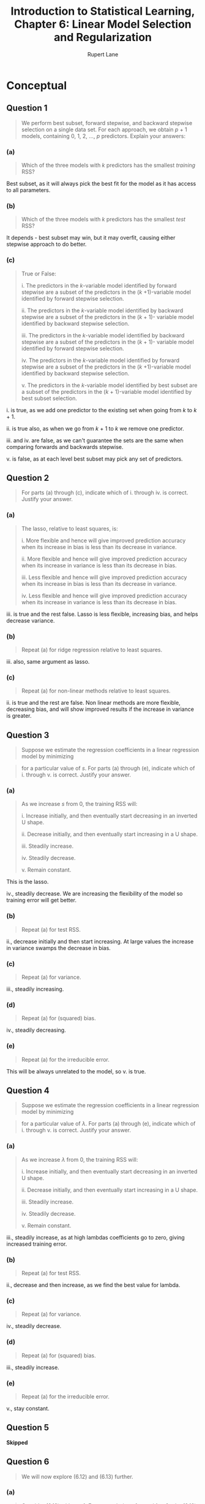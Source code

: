 #+TITLE: Introduction to Statistical Learning, Chapter 6: Linear Model Selection and Regularization
#+AUTHOR: Rupert Lane
#+EMAIL: rupert@rupert-lane.org
#+PROPERTY: header-args:R :session *R*
#+STARTUP: inlineimages
#+STARTUP: latexpreview
* Conceptual
** Question 1
#+BEGIN_QUOTE
We perform best subset, forward stepwise, and backward stepwise
selection on a single data set. For each approach, we obtain /p/ + 1
models, containing 0, 1, 2, ..., /p/ predictors. Explain your answers:
#+END_QUOTE
*** (a)
#+BEGIN_QUOTE
Which of the three models with /k/ predictors has the smallest
/training/ RSS?
#+END_QUOTE

Best subset, as it will always pick the best fit for the model as it
has access to all parameters.
*** (b)
#+BEGIN_QUOTE
Which of the three models with /k/ predictors has the smallest /test/
RSS?
#+END_QUOTE

It depends - best subset may win, but it may overfit, causing either
stepwise approach to do better.
*** (c)
#+BEGIN_QUOTE
True or False:

i. The predictors in the /k/-variable model identified by forward
stepwise are a subset of the predictors in the (/k/ +1)-variable model
identified by forward stepwise selection.

ii. The predictors in the /k/-variable model identified by backward
stepwise are a subset of the predictors in the (/k/ + 1)- variable
model identified by backward stepwise selection.

iii. The predictors in the /k/-variable model identified by backward
stepwise are a subset of the predictors in the (/k/ + 1)- variable
model identified by forward stepwise selection.

iv. The predictors in the /k/-variable model identified by forward
stepwise are a subset of the predictors in the (/k/ +1)-variable
model identified by backward stepwise selection.

v. The predictors in the /k/-variable model identified by best
subset are a subset of the predictors in the (/k/ + 1)-variable
model identified by best subset selection.
#+END_QUOTE

i. is true, as we add one predictor to the existing set when going
from /k/ to /k/ + 1.

ii. is true also, as when we go from /k/ + 1 to /k/ we remove one
predictor.

iii. and iv. are false, as we can't guarantee the sets are the same
when comparing forwards and backwards stepwise.

v. is false, as at each level best subset may pick any set of predictors.
** Question 2
#+BEGIN_QUOTE
For parts (a) through (c), indicate which of i. through iv. is correct.
Justify your answer.
#+END_QUOTE
*** (a)
#+BEGIN_QUOTE
The lasso, relative to least squares, is:

i. More flexible and hence will give improved prediction accuracy when
its increase in bias is less than its decrease in variance.

ii. More flexible and hence will give improved prediction accuracy
when its increase in variance is less than its decrease in bias.

iii. Less flexible and hence will give improved prediction accuracy
when its increase in bias is less than its decrease in variance.

iv. Less flexible and hence will give improved prediction accuracy
when its increase in variance is less than its decrease in bias.
#+END_QUOTE

iii. is true and the rest false. Lasso is less flexible, increasing
bias, and helps decrease variance.
*** (b)
#+BEGIN_QUOTE
Repeat (a) for ridge regression relative to least squares.
#+END_QUOTE

iii. also, same argument as lasso.
*** (c)
#+BEGIN_QUOTE
Repeat (a) for non-linear methods relative to least squares.
#+END_QUOTE

ii. is true and the rest are false. Non linear methods are more
flexible, decreasing bias, and will show improved results if the
increase in variance is greater.
** Question 3
#+BEGIN_QUOTE
Suppose we estimate the regression coefficients in a linear regression
model by minimizing
#+END_QUOTE

#+BEGIN_SRC latex :exports results :results raw  :file img/ch06q03_1.png
$$\sum_{i=1}^{n}\left(y_i - \beta_0 - \sum_{j=1}^{p}\beta_{j}x_{ij}\right)^2 \textrm{ subject to } \sum_{j=1}^{p}|\beta_{j}| \le s$$
#+END_SRC

#+RESULTS:
[[file:img/ch06q03_1.png]]

#+BEGIN_QUOTE
for a particular value of /s/. For parts (a) through (e), indicate which
of i. through v. is correct. Justify your answer.
#+END_QUOTE
*** (a)
#+BEGIN_QUOTE
As we increase /s/ from 0, the training RSS will:

i. Increase initially, and then eventually start decreasing in an
inverted U shape.

ii. Decrease initially, and then eventually start increasing in a
U shape.

iii. Steadily increase.

iv. Steadily decrease.

v. Remain constant.
#+END_QUOTE

This is the lasso. 

iv., steadily decrease. We are increasing the flexibility of the
model so training error will get better.
*** (b)
#+BEGIN_QUOTE
Repeat (a) for test RSS.
#+END_QUOTE

ii., decrease initially and then start increasing. At large values the
increase in variance swamps the decrease in bias.
*** (c)
#+BEGIN_QUOTE
Repeat (a) for variance.
#+END_QUOTE

iii., steadily increasing.
*** (d)
#+BEGIN_QUOTE
Repeat (a) for (squared) bias.
#+END_QUOTE

iv., steadily decreasing.
*** (e)
#+BEGIN_QUOTE
Repeat (a) for the irreducible error.
#+END_QUOTE

This will be always unrelated to the model, so v. is true.
** Question 4
#+BEGIN_QUOTE
Suppose we estimate the regression coefficients in a linear regression
model by minimizing
#+END_QUOTE

#+BEGIN_SRC latex :exports results :results raw  :file img/ch06q04_1.png
$$\sum_{i=1}^{n}\left(y_i - \beta_0 - \sum_{j=1}^{p}\beta_{j}x_{ij}\right)^2 + \lambda\sum_{j=1}^{p}\beta_{j}^{2}$$
#+END_SRC

#+RESULTS:
[[file:img/ch06q04_1.png]]

#+BEGIN_QUOTE
for a particular value of /λ/. For parts (a) through (e), indicate
which of i. through v. is correct. Justify your answer.
#+END_QUOTE
*** (a)
#+BEGIN_QUOTE
As we increase /λ/ from 0, the training RSS will:

i. Increase initially, and then eventually start decreasing in an
inverted U shape.

ii. Decrease initially, and then eventually start increasing in a
U shape.

iii. Steadily increase.

iv. Steadily decrease.

v. Remain constant.
#+END_QUOTE

iii., steadily increase, as at high lambdas coefficients go to zero,
giving increased training error.
*** (b)
#+BEGIN_QUOTE
Repeat (a) for test RSS.
#+END_QUOTE

ii., decrease and then increase, as we find the best value for lambda.
*** (c)
#+BEGIN_QUOTE
Repeat (a) for variance.
#+END_QUOTE

iv., steadily decrease.

*** (d)
#+BEGIN_QUOTE
Repeat (a) for (squared) bias.
#+END_QUOTE

iii., steadily increase.
*** (e)
#+BEGIN_QUOTE
Repeat (a) for the irreducible error.
#+END_QUOTE

v., stay constant.
** Question 5
*Skipped*
** Question 6
#+BEGIN_QUOTE
We will now explore (6.12) and (6.13) further.
#+END_QUOTE
*** (a)
#+BEGIN_QUOTE
Consider (6.12) with /p/ = 1. For some choice of /y₁/ and /λ/ > 0,
plot (6.12) as a function of /β₁/ . Your plot should confirm that
(6.12) is solved by (6.14).
#+END_QUOTE
*** (b)
#+BEGIN_QUOTE
Consider (6.13) with /p/ = 1. For some choice of /y₁/ and /λ/ > 0,
plot (6.13) as a function of /β₁/. Your plot should confirm that
(6.13) is solved by (6.15).
#+END_QUOTE
** Question 7
*Skipped*
* Applied
#+BEGIN_SRC R :exports code :results none
  library(MASS)
  library(tidyverse)
  library(ggplot2)
  library(ISLR)
  library(leaps)
  library(glmnet)
  library(pls)

  options(crayon.enabled = FALSE)
#+END_SRC

** Question 8
#+BEGIN_QUOTE
In this exercise, we will generate simulated data, and will then use
this data to perform best subset selection.
#+END_QUOTE
*** (a)
#+BEGIN_QUOTE
Use the ~rnorm()~ function to generate a predictor /X/ of length /n/ =
100, as well as a noise vector /ε/ of length /n/ = 100.
#+END_QUOTE

#+BEGIN_SRC R :exports code :results none
  set.seed(1)
  X <- rnorm(100)
  eps <- rnorm(100)
#+END_SRC 

*** (b)
#+BEGIN_QUOTE
Generate a response vector /Y/ of length /n/ = 100 according to
the model

/Y = β₀ + β₁X + β₂X² + β₃X³ + ε/

where /β₀/ , /β₁/ , /β₂/ , and /β₃/ are constants of your choice.
#+END_QUOTE

#+BEGIN_SRC R :results output :exports both
  Y <- 10 + 9*X + 3*X^2 + 7*X^3 + eps
  simData <- data_frame(X=X, Y=Y)
  glimpse(simData)
#+END_SRC 

#+RESULTS:
: 
: Observations: 100
: Variables: 2
: $ X <dbl> -0.62645381, 0.18364332, -0.83562861, 1.59528080, 0.32950777, -0....
: $ Y <dbl> 3.1979442, 11.8394338, -0.4212447, 60.5693620, 12.8871464, 2.5363...

*** (c)
#+BEGIN_QUOTE
Use the ~regsubsets()~ function to perform best subset selection in
order to choose the best model containing the predictors /X/, /X²/,
..., /X¹⁰/. What is the best model obtained according to /Cₚ/, BIC,
and adjusted /R²/? Show some plots to provide evidence for your
answer, and report the coefficients of the best model obtained. Note
you will need to use the ~data.frame()~ function to create a single data
set containing both /X/ and /Y/.
#+END_QUOTE

#+BEGIN_SRC R :results output :exports both
  # raw=T to get simple non-orthogonal expression. Override nvmax to
  # show up to 10 variables.
  simDataBestSubset <- regsubsets(Y~poly(X,10,raw=T), data=simData, nvmax=10)
  simDataBestSubsetSummary <- summary(simDataBestSubset)
  simDataBestSubsetSummary
#+END_SRC 

#+RESULTS:
#+begin_example

Subset selection object
Call: regsubsets.formula(Y ~ poly(X, 10, raw = T), data = simData, 
    nvmax = 10)
10 Variables  (and intercept)
                       Forced in Forced out
poly(X, 10, raw = T)1      FALSE      FALSE
poly(X, 10, raw = T)2      FALSE      FALSE
poly(X, 10, raw = T)3      FALSE      FALSE
poly(X, 10, raw = T)4      FALSE      FALSE
poly(X, 10, raw = T)5      FALSE      FALSE
poly(X, 10, raw = T)6      FALSE      FALSE
poly(X, 10, raw = T)7      FALSE      FALSE
poly(X, 10, raw = T)8      FALSE      FALSE
poly(X, 10, raw = T)9      FALSE      FALSE
poly(X, 10, raw = T)10     FALSE      FALSE
1 subsets of each size up to 10
Selection Algorithm: exhaustive
          poly(X, 10, raw = T)1 poly(X, 10, raw = T)2 poly(X, 10, raw = T)3
1  ( 1 )  " "                   " "                   "*"                  
2  ( 1 )  "*"                   " "                   "*"                  
3  ( 1 )  "*"                   "*"                   "*"                  
4  ( 1 )  "*"                   "*"                   "*"                  
5  ( 1 )  "*"                   "*"                   "*"                  
6  ( 1 )  "*"                   "*"                   "*"                  
7  ( 1 )  "*"                   "*"                   "*"                  
8  ( 1 )  "*"                   "*"                   "*"                  
9  ( 1 )  "*"                   "*"                   "*"                  
10  ( 1 ) "*"                   "*"                   "*"                  
          poly(X, 10, raw = T)4 poly(X, 10, raw = T)5 poly(X, 10, raw = T)6
1  ( 1 )  " "                   " "                   " "                  
2  ( 1 )  " "                   " "                   " "                  
3  ( 1 )  " "                   " "                   " "                  
4  ( 1 )  " "                   "*"                   " "                  
5  ( 1 )  " "                   "*"                   "*"                  
6  ( 1 )  " "                   " "                   " "                  
7  ( 1 )  " "                   "*"                   "*"                  
8  ( 1 )  "*"                   " "                   "*"                  
9  ( 1 )  "*"                   "*"                   "*"                  
10  ( 1 ) "*"                   "*"                   "*"                  
          poly(X, 10, raw = T)7 poly(X, 10, raw = T)8 poly(X, 10, raw = T)9
1  ( 1 )  " "                   " "                   " "                  
2  ( 1 )  " "                   " "                   " "                  
3  ( 1 )  " "                   " "                   " "                  
4  ( 1 )  " "                   " "                   " "                  
5  ( 1 )  " "                   " "                   " "                  
6  ( 1 )  "*"                   "*"                   "*"                  
7  ( 1 )  " "                   "*"                   " "                  
8  ( 1 )  " "                   "*"                   "*"                  
9  ( 1 )  " "                   "*"                   "*"                  
10  ( 1 ) "*"                   "*"                   "*"                  
          poly(X, 10, raw = T)10
1  ( 1 )  " "                   
2  ( 1 )  " "                   
3  ( 1 )  " "                   
4  ( 1 )  " "                   
5  ( 1 )  " "                   
6  ( 1 )  " "                   
7  ( 1 )  "*"                   
8  ( 1 )  "*"                   
9  ( 1 )  "*"                   
10  ( 1 ) "*"
#+end_example

We can now plot the adjusted /R²/, BIC, /Cₚ/ and RSS for these models.

#+BEGIN_SRC R :exports both :results graphics  :file img/ch06q08c_1.png
  plotMetrics <- function(summary, p, title) {
    m <- c(1:p)
    metrics <- data_frame(m=m,
                          adjr2=summary$adjr2, 
                          cp=summary$cp,
                          rss=summary$rss,
                          bic=summary$bic) %>%
      gather(metric, value, -m)
    ggplot(metrics, aes(x=m, y=value)) +
      geom_line() +
      scale_x_continuous(breaks=m) +
      facet_wrap(scale="free", ~metric) +
      labs(title=title)
  }

  plotMetrics(simDataBestSubsetSummary, 10, 
              "Model metrics for simulated data using best subset")
#+END_SRC 

#+RESULTS:
[[file:img/ch06q08c_1.png]]

As expected, the maximum /R²/, and minimum values for other metrics,
can be found for the model with 3 predictors. Getting the
coefficients:

#+BEGIN_SRC R :results output :exports both
  coef(simDataBestSubset, 3)
#+END_SRC 

#+RESULTS:
:           (Intercept) poly(X, 10, raw = T)1 poly(X, 10, raw = T)2 
:             10.061507              8.975280              2.876209 
: poly(X, 10, raw = T)3 
:              7.017639

These are close to the /β/ values picked when generating /Y.
*** (d)
#+BEGIN_QUOTE
Repeat (c), using forward stepwise selection and also using backwards
stepwise selection. How does your answer compare to the results in
(c)?
#+END_QUOTE

#+BEGIN_SRC R :results output :exports both
  simDataForward <- regsubsets(Y~poly(X,10,raw=T), data=simData, nvmax=10,
                               method="forward")
  simDataForwardSummary <- summary(simDataForward)
  simDataForwardSummary
#+END_SRC 

#+RESULTS:
#+begin_example

Subset selection object
Call: regsubsets.formula(Y ~ poly(X, 10, raw = T), data = simData, 
    nvmax = 10, method = "forward")
10 Variables  (and intercept)
                       Forced in Forced out
poly(X, 10, raw = T)1      FALSE      FALSE
poly(X, 10, raw = T)2      FALSE      FALSE
poly(X, 10, raw = T)3      FALSE      FALSE
poly(X, 10, raw = T)4      FALSE      FALSE
poly(X, 10, raw = T)5      FALSE      FALSE
poly(X, 10, raw = T)6      FALSE      FALSE
poly(X, 10, raw = T)7      FALSE      FALSE
poly(X, 10, raw = T)8      FALSE      FALSE
poly(X, 10, raw = T)9      FALSE      FALSE
poly(X, 10, raw = T)10     FALSE      FALSE
1 subsets of each size up to 10
Selection Algorithm: forward
          poly(X, 10, raw = T)1 poly(X, 10, raw = T)2 poly(X, 10, raw = T)3
1  ( 1 )  " "                   " "                   "*"                  
2  ( 1 )  "*"                   " "                   "*"                  
3  ( 1 )  "*"                   "*"                   "*"                  
4  ( 1 )  "*"                   "*"                   "*"                  
5  ( 1 )  "*"                   "*"                   "*"                  
6  ( 1 )  "*"                   "*"                   "*"                  
7  ( 1 )  "*"                   "*"                   "*"                  
8  ( 1 )  "*"                   "*"                   "*"                  
9  ( 1 )  "*"                   "*"                   "*"                  
10  ( 1 ) "*"                   "*"                   "*"                  
          poly(X, 10, raw = T)4 poly(X, 10, raw = T)5 poly(X, 10, raw = T)6
1  ( 1 )  " "                   " "                   " "                  
2  ( 1 )  " "                   " "                   " "                  
3  ( 1 )  " "                   " "                   " "                  
4  ( 1 )  " "                   "*"                   " "                  
5  ( 1 )  " "                   "*"                   "*"                  
6  ( 1 )  " "                   "*"                   "*"                  
7  ( 1 )  " "                   "*"                   "*"                  
8  ( 1 )  " "                   "*"                   "*"                  
9  ( 1 )  " "                   "*"                   "*"                  
10  ( 1 ) "*"                   "*"                   "*"                  
          poly(X, 10, raw = T)7 poly(X, 10, raw = T)8 poly(X, 10, raw = T)9
1  ( 1 )  " "                   " "                   " "                  
2  ( 1 )  " "                   " "                   " "                  
3  ( 1 )  " "                   " "                   " "                  
4  ( 1 )  " "                   " "                   " "                  
5  ( 1 )  " "                   " "                   " "                  
6  ( 1 )  " "                   " "                   "*"                  
7  ( 1 )  "*"                   " "                   "*"                  
8  ( 1 )  "*"                   "*"                   "*"                  
9  ( 1 )  "*"                   "*"                   "*"                  
10  ( 1 ) "*"                   "*"                   "*"                  
          poly(X, 10, raw = T)10
1  ( 1 )  " "                   
2  ( 1 )  " "                   
3  ( 1 )  " "                   
4  ( 1 )  " "                   
5  ( 1 )  " "                   
6  ( 1 )  " "                   
7  ( 1 )  " "                   
8  ( 1 )  " "                   
9  ( 1 )  "*"                   
10  ( 1 ) "*"
#+end_example

#+BEGIN_SRC R :exports both :results graphics  :file img/ch06q08d_1.png
  plotMetrics(simDataForwardSummary, 10, 
              "Model metrics for simulated data using forward stepwise")
#+END_SRC 

#+RESULTS:
[[file:img/ch06q08d_1.png]]

#+BEGIN_SRC R :results output :exports both
  coef(simDataForward, 3)
#+END_SRC 

#+RESULTS:
:           (Intercept) poly(X, 10, raw = T)1 poly(X, 10, raw = T)2 
:             10.061507              8.975280              2.876209 
: poly(X, 10, raw = T)3 
:              7.017639

An identical model has been selected.

#+BEGIN_SRC R :results output :exports both
  simDataBackward <- regsubsets(Y~poly(X,10,raw=T), data=simData, nvmax=10,
                               method="backward")
  simDataBackwardSummary <- summary(simDataBackward)
  simDataBackwardSummary
#+END_SRC 

#+RESULTS:
#+begin_example

Subset selection object
Call: regsubsets.formula(Y ~ poly(X, 10, raw = T), data = simData, 
    nvmax = 10, method = "backward")
10 Variables  (and intercept)
                       Forced in Forced out
poly(X, 10, raw = T)1      FALSE      FALSE
poly(X, 10, raw = T)2      FALSE      FALSE
poly(X, 10, raw = T)3      FALSE      FALSE
poly(X, 10, raw = T)4      FALSE      FALSE
poly(X, 10, raw = T)5      FALSE      FALSE
poly(X, 10, raw = T)6      FALSE      FALSE
poly(X, 10, raw = T)7      FALSE      FALSE
poly(X, 10, raw = T)8      FALSE      FALSE
poly(X, 10, raw = T)9      FALSE      FALSE
poly(X, 10, raw = T)10     FALSE      FALSE
1 subsets of each size up to 10
Selection Algorithm: backward
          poly(X, 10, raw = T)1 poly(X, 10, raw = T)2 poly(X, 10, raw = T)3
1  ( 1 )  " "                   " "                   "*"                  
2  ( 1 )  "*"                   " "                   "*"                  
3  ( 1 )  "*"                   "*"                   "*"                  
4  ( 1 )  "*"                   "*"                   "*"                  
5  ( 1 )  "*"                   "*"                   "*"                  
6  ( 1 )  "*"                   "*"                   "*"                  
7  ( 1 )  "*"                   "*"                   "*"                  
8  ( 1 )  "*"                   "*"                   "*"                  
9  ( 1 )  "*"                   "*"                   "*"                  
10  ( 1 ) "*"                   "*"                   "*"                  
          poly(X, 10, raw = T)4 poly(X, 10, raw = T)5 poly(X, 10, raw = T)6
1  ( 1 )  " "                   " "                   " "                  
2  ( 1 )  " "                   " "                   " "                  
3  ( 1 )  " "                   " "                   " "                  
4  ( 1 )  " "                   " "                   " "                  
5  ( 1 )  " "                   " "                   " "                  
6  ( 1 )  " "                   " "                   " "                  
7  ( 1 )  " "                   " "                   "*"                  
8  ( 1 )  "*"                   " "                   "*"                  
9  ( 1 )  "*"                   "*"                   "*"                  
10  ( 1 ) "*"                   "*"                   "*"                  
          poly(X, 10, raw = T)7 poly(X, 10, raw = T)8 poly(X, 10, raw = T)9
1  ( 1 )  " "                   " "                   " "                  
2  ( 1 )  " "                   " "                   " "                  
3  ( 1 )  " "                   " "                   " "                  
4  ( 1 )  " "                   " "                   "*"                  
5  ( 1 )  " "                   "*"                   "*"                  
6  ( 1 )  " "                   "*"                   "*"                  
7  ( 1 )  " "                   "*"                   "*"                  
8  ( 1 )  " "                   "*"                   "*"                  
9  ( 1 )  " "                   "*"                   "*"                  
10  ( 1 ) "*"                   "*"                   "*"                  
          poly(X, 10, raw = T)10
1  ( 1 )  " "                   
2  ( 1 )  " "                   
3  ( 1 )  " "                   
4  ( 1 )  " "                   
5  ( 1 )  " "                   
6  ( 1 )  "*"                   
7  ( 1 )  "*"                   
8  ( 1 )  "*"                   
9  ( 1 )  "*"                   
10  ( 1 ) "*"
#+end_example

#+BEGIN_SRC R :exports both :results graphics  :file img/ch06q08d_2.png
  plotMetrics(simDataBackwardSummary, 10, 
              "Model metrics for simulated data using backward stepwise")
#+END_SRC 

#+RESULTS:
[[file:img/ch06q08d_2.png]]

#+BEGIN_SRC R :results output :exports both
  coef(simDataBackward, 3)
#+END_SRC 

#+RESULTS:
:           (Intercept) poly(X, 10, raw = T)1 poly(X, 10, raw = T)2 
:             10.061507              8.975280              2.876209 
: poly(X, 10, raw = T)3 
:              7.017639

Again, we have ended up with an identical model.
*** (e)
#+BEGIN_QUOTE
Now fit a lasso model to the simulated data, again using /X/, /X²/,
..., /X¹⁰/ as predictors. Use cross-validation to select the optimal
value of /λ/. Create plots of the cross-validation error as a function
of /λ/. Report the resulting coefficient estimates, and discuss the
results obtained.
#+END_QUOTE

#+BEGIN_SRC R :exports both :results graphics  :file img/ch06q08e_1.png
  set.seed(1)
  simDataMatrix <- model.matrix(Y ~ poly(X, 10, raw=T), data=simData)[, -1]
  simDataLassoCV <- cv.glmnet(simDataMatrix, Y, alpha=1)
  plot(simDataLassoCV)
#+END_SRC 

#+RESULTS:
[[file:img/ch06q08e_1.png]]

#+BEGIN_SRC R :results output :exports both
  bestLambda <- simDataLassoCV$lambda.min
  bestLambda
#+END_SRC 

#+RESULTS:
: 
: [1] 0.1548041

#+BEGIN_SRC R :results output :exports both
  simDataLassoModel <- glmnet(simDataMatrix, Y, alpha=1)
  predict(simDataLassoModel, s=bestLambda, type = "coefficients")
#+END_SRC 

#+RESULTS:
#+begin_example

11 x 1 sparse Matrix of class "dgCMatrix"
                                  1
(Intercept)            1.024776e+01
poly(X, 10, raw = T)1  8.961940e+00
poly(X, 10, raw = T)2  2.540809e+00
poly(X, 10, raw = T)3  6.916450e+00
poly(X, 10, raw = T)4  4.986985e-02
poly(X, 10, raw = T)5  2.978363e-04
poly(X, 10, raw = T)6  .           
poly(X, 10, raw = T)7  2.108684e-03
poly(X, 10, raw = T)8  .           
poly(X, 10, raw = T)9  7.671715e-05
poly(X, 10, raw = T)10 .
#+end_example

So this has picked the model with coefficients for the first 4 terms
close to the true model, and small coefficients for some other terms.

*** (f)
#+BEGIN_QUOTE
Now generate a response vector Y according to the model

/Y = β₀ + β₇X⁷ + ε/

and perform best subset selection and the lasso. Discuss the results
obtained.
#+END_QUOTE

#+BEGIN_SRC R :results output :exports both
  YF <- 10 + 3*X^7 + eps
  simDataF <- data_frame(X=X, Y=YF)

  simDataFBestSubset <- regsubsets(Y~poly(X,10,raw=T), data=simDataF, nvmax=10)
  simDataFBestSubsetSummary <- summary(simDataFBestSubset)
  simDataFBestSubsetSummary
#+END_SRC 

#+RESULTS:
#+begin_example

Subset selection object
Call: regsubsets.formula(Y ~ poly(X, 10, raw = T), data = simDataF, 
    nvmax = 10)
10 Variables  (and intercept)
                       Forced in Forced out
poly(X, 10, raw = T)1      FALSE      FALSE
poly(X, 10, raw = T)2      FALSE      FALSE
poly(X, 10, raw = T)3      FALSE      FALSE
poly(X, 10, raw = T)4      FALSE      FALSE
poly(X, 10, raw = T)5      FALSE      FALSE
poly(X, 10, raw = T)6      FALSE      FALSE
poly(X, 10, raw = T)7      FALSE      FALSE
poly(X, 10, raw = T)8      FALSE      FALSE
poly(X, 10, raw = T)9      FALSE      FALSE
poly(X, 10, raw = T)10     FALSE      FALSE
1 subsets of each size up to 10
Selection Algorithm: exhaustive
          poly(X, 10, raw = T)1 poly(X, 10, raw = T)2 poly(X, 10, raw = T)3
1  ( 1 )  " "                   " "                   " "                  
2  ( 1 )  " "                   "*"                   " "                  
3  ( 1 )  " "                   "*"                   " "                  
4  ( 1 )  "*"                   "*"                   "*"                  
5  ( 1 )  "*"                   "*"                   "*"                  
6  ( 1 )  "*"                   " "                   "*"                  
7  ( 1 )  "*"                   " "                   "*"                  
8  ( 1 )  "*"                   "*"                   "*"                  
9  ( 1 )  "*"                   "*"                   "*"                  
10  ( 1 ) "*"                   "*"                   "*"                  
          poly(X, 10, raw = T)4 poly(X, 10, raw = T)5 poly(X, 10, raw = T)6
1  ( 1 )  " "                   " "                   " "                  
2  ( 1 )  " "                   " "                   " "                  
3  ( 1 )  " "                   "*"                   " "                  
4  ( 1 )  " "                   " "                   " "                  
5  ( 1 )  "*"                   " "                   " "                  
6  ( 1 )  " "                   " "                   "*"                  
7  ( 1 )  " "                   "*"                   "*"                  
8  ( 1 )  "*"                   " "                   "*"                  
9  ( 1 )  "*"                   " "                   "*"                  
10  ( 1 ) "*"                   "*"                   "*"                  
          poly(X, 10, raw = T)7 poly(X, 10, raw = T)8 poly(X, 10, raw = T)9
1  ( 1 )  "*"                   " "                   " "                  
2  ( 1 )  "*"                   " "                   " "                  
3  ( 1 )  "*"                   " "                   " "                  
4  ( 1 )  "*"                   " "                   " "                  
5  ( 1 )  "*"                   " "                   " "                  
6  ( 1 )  "*"                   "*"                   " "                  
7  ( 1 )  "*"                   "*"                   " "                  
8  ( 1 )  "*"                   "*"                   " "                  
9  ( 1 )  "*"                   "*"                   "*"                  
10  ( 1 ) "*"                   "*"                   "*"                  
          poly(X, 10, raw = T)10
1  ( 1 )  " "                   
2  ( 1 )  " "                   
3  ( 1 )  " "                   
4  ( 1 )  " "                   
5  ( 1 )  " "                   
6  ( 1 )  "*"                   
7  ( 1 )  "*"                   
8  ( 1 )  "*"                   
9  ( 1 )  "*"                   
10  ( 1 ) "*"
#+end_example

#+BEGIN_SRC R :exports both :results graphics  :file img/ch06q08f_1.png
  plotMetrics(simDataFBestSubsetSummary, 10, 
              "Model metrics for simulated data (f) using best subset")
#+END_SRC 

#+RESULTS:
[[file:img/ch06q08f_1.png]]

So here adjusted /R²/ is choosing the model with 4 variables but BIC
and /Cₚ/ prefer 1 and 2 respectively.


#+BEGIN_SRC R :results output :exports both
  set.seed(1)
  simDataFMatrix <- model.matrix(Y ~ poly(X, 10, raw=T), data=simDataF)[, -1]
  simDataFLassoCV <- cv.glmnet(simDataFMatrix, YF, alpha=1)
  bestLambda <- simDataFLassoCV$lambda.min
  bestLambda
  simDataFLassoModel <- glmnet(simDataFMatrix, YF, alpha=1)
  predict(simDataFLassoModel, s=bestLambda, type = "coefficients")
#+END_SRC 

#+RESULTS:
#+begin_example

[1] 5.818618

11 x 1 sparse Matrix of class "dgCMatrix"
                               1
(Intercept)            10.364106
poly(X, 10, raw = T)1   .       
poly(X, 10, raw = T)2   .       
poly(X, 10, raw = T)3   .       
poly(X, 10, raw = T)4   .       
poly(X, 10, raw = T)5   .       
poly(X, 10, raw = T)6   .       
poly(X, 10, raw = T)7   2.904768
poly(X, 10, raw = T)8   .       
poly(X, 10, raw = T)9   .       
poly(X, 10, raw = T)10  .
#+end_example

The Lasso has selected the 7th term only with a relatively close
coefficient.
** Question 9
#+BEGIN_QUOTE
In this exercise, we will predict the number of applications received
using the other variables in the ~College~ data set.
#+END_QUOTE
*** (a)
#+BEGIN_QUOTE
Split the data set into a training set and a test set.
#+END_QUOTE

#+BEGIN_SRC R :results output :exports both
  college <- as_tibble(College) %>% mutate(id = 1:nrow(College))
  collegeTrain <- college %>% sample_frac(0.75)
  collegeTest <- anti_join(college, collegeTrain, by='id')
  nrow(collegeTrain)
#+END_SRC 

#+RESULTS:
: 
: [1] 583

*** (b)
#+BEGIN_QUOTE
Fit a linear model using least squares on the training set, and report
the test error obtained.
#+END_QUOTE

Let's set up a function to calculate test error using MSE

#+BEGIN_SRC R :exports code :results none
  calcErrorMSE <- function(predict, actual) {
    mean((actual - predict)^2)
  }
#+END_SRC

We'll use all variables in the model as a starting point.

#+BEGIN_SRC R :results output :exports both
  collegeLmAll <- lm(Apps~., data=collegeTrain)
  summary(collegeLmAll)
  calcErrorMSE(predict(collegeLmAll, collegeTest, type='response'),
               collegeTest$Apps)
#+END_SRC

#+RESULTS:
#+begin_example

Call:
lm(formula = Apps ~ ., data = collegeTrain)

Residuals:
    Min      1Q  Median      3Q     Max 
-5058.9  -417.0    -8.2   312.5  7167.2 

Coefficients:
              Estimate Std. Error t value Pr(>|t|)    
(Intercept) -6.846e+02  4.872e+02  -1.405  0.16052    
PrivateYes  -5.381e+02  1.601e+02  -3.361  0.00083 ***
Accept       1.670e+00  4.499e-02  37.115  < 2e-16 ***
Enroll      -1.179e+00  2.221e-01  -5.311 1.57e-07 ***
Top10perc    4.226e+01  6.675e+00   6.331 4.96e-10 ***
Top25perc   -9.490e+00  5.133e+00  -1.849  0.06498 .  
F.Undergrad  7.220e-02  3.895e-02   1.854  0.06432 .  
P.Undergrad  5.132e-03  4.282e-02   0.120  0.90464    
Outstate    -8.918e-02  2.243e-02  -3.977 7.89e-05 ***
Room.Board   1.335e-01  5.721e-02   2.334  0.01995 *  
Books        6.275e-02  2.751e-01   0.228  0.81966    
Personal     1.123e-01  7.801e-02   1.439  0.15066    
PhD         -7.230e+00  5.257e+00  -1.375  0.16961    
Terminal    -4.819e+00  5.762e+00  -0.836  0.40335    
S.F.Ratio    2.266e+01  1.653e+01   1.371  0.17091    
perc.alumni  3.634e-01  4.816e+00   0.075  0.93988    
Expend       1.059e-01  1.601e-02   6.613 8.77e-11 ***
Grad.Rate    6.956e+00  3.459e+00   2.011  0.04483 *  
id           2.639e-02  2.028e-01   0.130  0.89651    
---
Signif. codes:  0 ‘***’ 0.001 ‘**’ 0.01 ‘*’ 0.05 ‘.’ 0.1 ‘ ’ 1

Residual standard error: 1050 on 564 degrees of freedom
Multiple R-squared:  0.9326,	Adjusted R-squared:  0.9304 
F-statistic: 433.5 on 18 and 564 DF,  p-value: < 2.2e-16

[1] 1128004
#+end_example

*** (c)
#+BEGIN_QUOTE
Fit a ridge regression model on the training set, with /λ/ chosen by
cross-validation. Report the test error obtained.
#+END_QUOTE

#+BEGIN_SRC R :results output :exports both
  set.seed(1)
  collegeTrainMatrix <- model.matrix(Apps~., data=collegeTrain)
  collegeTestMatrix <- model.matrix(Apps~., data=collegeTest)
  collegeRidgeCV <- cv.glmnet(collegeTrainMatrix, collegeTrain$Apps, alpha=0)
  collegeRidgeModel  <- glmnet(collegeTrainMatrix, collegeTrain$Apps, alpha=0)
  calcErrorMSE(predict(collegeRidgeModel, newx=collegeTestMatrix,
                       s=collegeRidgeCV$lambda.min, type="response"),
               collegeTest$Apps)
#+END_SRC 

#+RESULTS:
: 
: [1] 991705.9
*** (d)
#+BEGIN_QUOTE
Fit a lasso model on the training set, with /λ/ chosen by cross-
validation. Report the test error obtained, along with the number of
non-zero coefficient estimates.
#+END_QUOTE

#+BEGIN_SRC R :results output :exports both
  set.seed(1)
  collegeLassoCV <- cv.glmnet(collegeTrainMatrix, collegeTrain$Apps, alpha=1)
  collegeLassoModel  <- glmnet(collegeTrainMatrix, collegeTrain$Apps, alpha=1)
  calcErrorMSE(predict(collegeLassoModel, newx=collegeTestMatrix,
                       s=collegeLassoCV$lambda.min, type="response"),
               collegeTest$Apps)

  ## Coefficients
  predict(collegeLassoModel, s=collegeLassoCV$lambda.min, type="coefficients")
#+END_SRC 

#+RESULTS:
#+begin_example

[1] 1116270

20 x 1 sparse Matrix of class "dgCMatrix"
                        1
(Intercept) -7.208729e+02
(Intercept)  .           
PrivateYes  -5.343987e+02
Accept       1.649720e+00
Enroll      -1.010524e+00
Top10perc    3.974335e+01
Top25perc   -7.638744e+00
F.Undergrad  4.894453e-02
P.Undergrad  7.756027e-03
Outstate    -8.598184e-02
Room.Board   1.297977e-01
Books        5.737883e-02
Personal     1.113571e-01
PhD         -6.830770e+00
Terminal    -4.628787e+00
S.F.Ratio    2.148617e+01
perc.alumni  .           
Expend       1.053458e-01
Grad.Rate    6.537867e+00
id           8.297194e-03
#+end_example

*** (e)
#+BEGIN_QUOTE
Fit a PCR model on the training set, with /M/ chosen by cross-
validation. Report the test error obtained, along with the value
of /M/ selected by cross-validation.
#+END_QUOTE

#+BEGIN_SRC R :results output :exports both
  set.seed(1)
  collegePcrModel <- pcr(Apps~., data=collegeTrain, scale=T, validation="CV")
  summary(collegePcrModel)
#+END_SRC 

#+RESULTS:
#+begin_example

Data: 	X dimension: 583 18 
	Y dimension: 583 1
Fit method: svdpc
Number of components considered: 18

VALIDATION: RMSEP
Cross-validated using 10 random segments.
       (Intercept)  1 comps  2 comps  3 comps  4 comps  5 comps  6 comps
CV            3983     3994     2205     2200     1815     1801     1710
adjCV         3983     3995     2202     2202     1807     1799     1702
       7 comps  8 comps  9 comps  10 comps  11 comps  12 comps  13 comps
CV        1718     1711     1705      1618      1615      1623      1630
adjCV     1712     1707     1707      1613      1610      1619      1625
       14 comps  15 comps  16 comps  17 comps  18 comps
CV         1639      1646      1458      1221      1165
adjCV      1634      1641      1432      1212      1158

TRAINING: % variance explained
       1 comps  2 comps  3 comps  4 comps  5 comps  6 comps  7 comps  8 comps
X     30.36165    54.81    61.56    67.37    72.62    77.62    82.02    85.61
Apps   0.01427    70.07    70.35    80.36    80.60    82.81    82.81    82.97
      9 comps  10 comps  11 comps  12 comps  13 comps  14 comps  15 comps
X       88.63     91.41     93.57     95.46     96.98     97.98     98.83
Apps    82.97     84.87     85.12     85.14     85.15     85.15     85.16
      16 comps  17 comps  18 comps
X        99.42     99.86    100.00
Apps     91.70     92.78     93.26
#+end_example

#+BEGIN_SRC R :exports both :results graphics  :file img/ch06q09e_1.png
  validationplot(collegePcrModel, val.type="MSEP")
#+END_SRC 

#+RESULTS:
[[file:img/ch06q09e_1.png]]

Going for /M/ = 10 as the point at which the error becomes low.

#+BEGIN_SRC R :results output :exports both
  calcErrorMSE(predict(collegePcrModel, collegeTest, ncomp=10),
               collegeTest$Apps)
#+END_SRC 

#+RESULTS:
: 
: [1] 1353711

*** (f)
#+BEGIN_QUOTE
Fit a PLS model on the training set, with /M/ chosen by cross-
validation. Report the test error obtained, along with the value
of /M/ selected by cross-validation.
#+END_QUOTE

#+BEGIN_SRC R :results output :exports both
  set.seed(1)
  collegePlsrModel <- plsr(Apps~., data=collegeTrain, scale=T, validation="CV")
  summary(collegePlsrModel)
#+END_SRC 

#+RESULTS:
#+begin_example

Data: 	X dimension: 583 18 
	Y dimension: 583 1
Fit method: kernelpls
Number of components considered: 18

VALIDATION: RMSEP
Cross-validated using 10 random segments.
       (Intercept)  1 comps  2 comps  3 comps  4 comps  5 comps  6 comps
CV            3983     1989     1559     1553     1435     1309     1214
adjCV         3983     1985     1547     1528     1423     1292     1204
       7 comps  8 comps  9 comps  10 comps  11 comps  12 comps  13 comps
CV        1196     1180     1174      1173      1170      1171      1168
adjCV     1188     1172     1166      1165      1162      1163      1160
       14 comps  15 comps  16 comps  17 comps  18 comps
CV         1165      1165      1165      1165      1165
adjCV      1157      1157      1158      1158      1158

TRAINING: % variance explained
      1 comps  2 comps  3 comps  4 comps  5 comps  6 comps  7 comps  8 comps
X       24.26    30.04    52.08    62.81    66.10    70.16    75.28    77.62
Apps    76.26    86.53    87.86    90.44    92.37    92.96    93.02    93.09
      9 comps  10 comps  11 comps  12 comps  13 comps  14 comps  15 comps
X       79.49     82.19     86.16     87.66     89.02     93.07     94.82
Apps    93.18     93.22     93.23     93.25     93.26     93.26     93.26
      16 comps  17 comps  18 comps
X        96.30     98.99    100.00
Apps     93.26     93.26     93.26
#+end_example

#+BEGIN_SRC R :exports both :results graphics  :file img/ch06q09f_1.png
  validationplot(collegePlsrModel, val.type="MSEP")
#+END_SRC 

#+RESULTS:
[[file:img/ch06q09f_1.png]]

Going for /M/ = 10 again:

#+BEGIN_SRC R :results output :exports both
  calcErrorMSE(predict(collegePlsrModel, collegeTest, ncomp=10),
               collegeTest$Apps)
#+END_SRC 

#+RESULTS:
: 
: [1] 1086963

*** (g)
#+BEGIN_QUOTE
Comment on the results obtained. How accurately can we predict the
number of college applications received? Is there much difference
among the test errors resulting from these five approaches?
#+END_QUOTE

| Model |     MSE | % diff from LR |
|-------+---------+----------------|
| LR    | 1128004 |              - |
| Ridge |  991706 |         -12.1% |
| Lasso | 1116270 |          -1.0% |
| PCR   | 1353711 |          20.0% |
| PLS   | 1086963 |          -3.6% |

So here ridge regression performs the best and PCR the worst.
** Question 10
#+BEGIN_QUOTE
We have seen that as the number of features used in a model increases,
the training error will necessarily decrease, but the test error may
not. We will now explore this in a simulated data set.
#+END_QUOTE
*** (a)
#+BEGIN_QUOTE
Generate a data set with /p/ = 20 features, /n/ = 1,000 observations,
and an associated quantitative response vector generated according to
the model /Y = Xβ + ε/ where /β/ has some elements that are exactly
equal to zero.
#+END_QUOTE

#+BEGIN_SRC R :results output :exports both
  set.seed(1)
  p = 20
  n = 1000
  X = matrix(rnorm(n*p), n, p)
  B = rnorm(p)
  B[c(2,5,10,15,19)] = 0
  glimpse(B)
  eps = rnorm(p)
  Y = X %*% B + eps
  simData <- as_tibble(X) %>% mutate(Y=Y)
  glimpse(simData)
#+END_SRC 

#+RESULTS:
#+begin_example

 num [1:20] 0.235 0 -0.642 -1.935 0 ...

Observations: 1,000
Variables: 21
$ V1  <dbl> -0.62645381, 0.18364332, -0.83562861, 1.59528080, 0.32950777, -...
$ V2  <dbl> 1.13496509, 1.11193185, -0.87077763, 0.21073159, 0.06939565, -1...
$ V3  <dbl> -0.88614959, -1.92225490, 1.61970074, 0.51926990, -0.05584993, ...
$ V4  <dbl> 0.73911492, 0.38660873, 1.29639717, -0.80355836, -1.60262567, 0...
$ V5  <dbl> -1.13463018, 0.76455710, 0.57071014, -1.35169393, -2.02988547, ...
$ V6  <dbl> -1.5163733, 0.6291412, -1.6781940, 1.1797811, 1.1176545, -1.237...
$ V7  <dbl> -0.61882708, -1.10942196, -2.17033523, -0.03130307, -0.26039848...
$ V8  <dbl> -1.32541772, 0.95197972, 0.86000439, 1.06079031, -0.35058396, -...
$ V9  <dbl> 0.26370340, -0.82945185, -1.46163477, 1.68399018, -1.54432429, ...
$ V10 <dbl> -1.21712008, -0.94622927, 0.09140980, 0.70135127, 0.67342236, 1...
$ V11 <dbl> -0.80433160, -1.05652565, -1.03539578, -1.18556035, -0.50043951...
$ V12 <dbl> -1.411521883, 1.083869657, 1.170222351, 0.294754540, -0.5544276...
$ V13 <dbl> -0.93910663, 1.39366493, 1.62581486, 0.40900106, -0.09255856, 0...
$ V14 <dbl> 0.2264537, -0.8185942, -0.8471526, -1.9843326, -0.8127788, 1.46...
$ V15 <dbl> 0.5232667, 0.9935537, 0.2737370, -0.6949193, -0.7180502, -0.101...
$ V16 <dbl> -0.21390898, -0.10672328, -0.46458931, -0.68427247, -0.79080075...
$ V17 <dbl> 0.85763410, -1.62539515, -0.23427831, -1.03265445, -1.14114122,...
$ V18 <dbl> 1.0496171412, 0.2903237344, 1.2421262227, -0.6850857039, -0.667...
$ V19 <dbl> 0.95140989, 0.45709866, -0.35869346, -1.04586136, 0.30753453, 1...
$ V20 <dbl> -2.07771241, -0.45446091, -0.16555991, 0.89765209, -0.02948916,...
$ Y   <dbl> 3.03403399, 2.00277866, 0.18398288, 6.25257847, -2.31246916, -5...
#+end_example

*** (b)
#+BEGIN_QUOTE
Split your data set into a training set containing 100 observations
and a test set containing 900 observations.
#+END_QUOTE

#+BEGIN_SRC R :results output :exports both
  simData <- mutate(simData, id = 1:nrow(simData))
  simDataTrain <- simData %>% sample_frac(0.1)
  simDataTest <- anti_join(simData, simDataTrain, by='id')
  nrow(simDataTrain)
#+END_SRC 

#+RESULTS:
: 
: [1] 100

*** (c)
#+BEGIN_QUOTE
Perform best subset selection on the training set, and plot the
training set MSE associated with the best model of each size.
#+END_QUOTE

#+BEGIN_SRC R :results output :exports both
  simDataBestSubset <- regsubsets(Y~. -id, intercept=FALSE, data=simDataTrain, nvmax=p)
  summary(simDataBestSubset)
#+END_SRC 

#+RESULTS:
#+begin_example
Subset selection object
Call: regsubsets.formula(Y ~ . - id, intercept = FALSE, data = simDataTrain, 
    nvmax = p)
20 Variables 
    Forced in Forced out
V2      FALSE      FALSE
V3      FALSE      FALSE
V4      FALSE      FALSE
V5      FALSE      FALSE
V6      FALSE      FALSE
V7      FALSE      FALSE
V8      FALSE      FALSE
V9      FALSE      FALSE
V10     FALSE      FALSE
V11     FALSE      FALSE
V12     FALSE      FALSE
V13     FALSE      FALSE
V14     FALSE      FALSE
V15     FALSE      FALSE
V16     FALSE      FALSE
V17     FALSE      FALSE
V18     FALSE      FALSE
V19     FALSE      FALSE
V20     FALSE      FALSE
1 subsets of each size up to 20
Selection Algorithm: exhaustive
          V1  V2  V3  V4  V5  V6  V7  V8  V9  V10 V11 V12 V13 V14 V15 V16 V17
1  ( 1 )  " " " " " " " " " " " " " " " " "*" " " " " " " " " " " " " " " " "
2  ( 1 )  " " " " " " " " " " " " "*" " " "*" " " " " " " " " " " " " " " " "
3  ( 1 )  " " " " " " " " " " " " "*" " " "*" " " " " " " " " " " " " " " " "
4  ( 1 )  " " " " " " "*" " " " " "*" " " "*" " " " " " " " " " " " " " " " "
5  ( 1 )  " " " " " " "*" " " " " "*" " " "*" " " " " " " " " " " " " " " " "
6  ( 1 )  " " " " " " "*" " " " " "*" " " "*" " " " " " " " " "*" " " " " " "
7  ( 1 )  " " " " " " "*" " " " " "*" " " "*" " " " " "*" " " "*" " " " " " "
8  ( 1 )  " " " " " " "*" " " " " "*" "*" "*" " " " " "*" " " "*" " " " " " "
9  ( 1 )  " " " " "*" "*" " " " " "*" "*" "*" " " " " "*" " " "*" " " " " " "
10  ( 1 ) " " " " "*" "*" " " " " "*" "*" "*" " " "*" "*" " " "*" " " " " " "
11  ( 1 ) " " " " "*" "*" " " " " "*" "*" "*" " " "*" "*" "*" "*" " " " " " "
12  ( 1 ) " " " " "*" "*" " " " " "*" "*" "*" " " "*" "*" "*" "*" " " "*" " "
13  ( 1 ) " " " " "*" "*" " " "*" "*" "*" "*" " " "*" "*" "*" "*" " " "*" " "
14  ( 1 ) " " " " "*" "*" " " "*" "*" "*" "*" " " "*" "*" "*" "*" " " "*" "*"
15  ( 1 ) "*" " " "*" "*" " " "*" "*" "*" "*" " " "*" "*" "*" "*" " " "*" "*"
16  ( 1 ) "*" " " "*" "*" "*" "*" "*" "*" "*" " " "*" "*" "*" "*" " " "*" "*"
17  ( 1 ) "*" " " "*" "*" "*" "*" "*" "*" "*" " " "*" "*" "*" "*" " " "*" "*"
18  ( 1 ) "*" " " "*" "*" "*" "*" "*" "*" "*" " " "*" "*" "*" "*" "*" "*" "*"
19  ( 1 ) "*" " " "*" "*" "*" "*" "*" "*" "*" "*" "*" "*" "*" "*" "*" "*" "*"
20  ( 1 ) "*" "*" "*" "*" "*" "*" "*" "*" "*" "*" "*" "*" "*" "*" "*" "*" "*"
          V18 V19 V20
1  ( 1 )  " " " " " "
2  ( 1 )  " " " " " "
3  ( 1 )  "*" " " " "
4  ( 1 )  "*" " " " "
5  ( 1 )  "*" " " "*"
6  ( 1 )  "*" " " "*"
7  ( 1 )  "*" " " "*"
8  ( 1 )  "*" " " "*"
9  ( 1 )  "*" " " "*"
10  ( 1 ) "*" " " "*"
11  ( 1 ) "*" " " "*"
12  ( 1 ) "*" " " "*"
13  ( 1 ) "*" " " "*"
14  ( 1 ) "*" " " "*"
15  ( 1 ) "*" " " "*"
16  ( 1 ) "*" " " "*"
17  ( 1 ) "*" "*" "*"
18  ( 1 ) "*" "*" "*"
19  ( 1 ) "*" "*" "*"
20  ( 1 ) "*" "*" "*"
#+end_example

#+BEGIN_SRC R :results output :exports both
  calcMSE <- function(model, data, p) {
    mse <- rep(NA, p)
    for (i in 1:p) {
      c <- coef(model,id=i)
      x <- data %>% dplyr::select(names(c)) %>% as.matrix
      y <- x %*% c
      mse[i] <- mean((y - data$Y)^2)
    }
    return(mse)
  }

  trainMSE <- calcMSE(simDataBestSubset, simDataTrain, p)
  trainMSE
#+END_SRC 

#+RESULTS:
:  [1] 12.3083798  9.1501649  6.7938833  4.3631990  3.6334162  2.8082284
:  [7]  2.4065694  1.9399979  1.6530990  1.3535581  1.1512310  1.0359039
: [13]  0.8913562  0.8079661  0.7519522  0.7082095  0.6960340  0.6916223
: [19]  0.6861549  0.6861520

#+BEGIN_SRC R :exports both :results graphics  :file img/ch06q10c.png
  qplot(x=c(1:p), y=trainMSE, geom="line", xlab="model vars", 
        main="Training MSE for bset subset")
#+END_SRC 


#+RESULTS:
[[file:img/ch06q10c.png]]

*** (d)
#+BEGIN_QUOTE
Plot the test set MSE associated with the best model of each size.
#+END_QUOTE

#+BEGIN_SRC R :results output :exports both
  testMSE <- calcMSE(simDataBestSubset, simDataTest, p)
  testMSE
#+END_SRC 

#+RESULTS:
: 
:  [1] 13.763008 10.928315  8.453934  4.740756  3.699806  3.462516  3.077808
:  [8]  2.546482  2.121500  1.370377  1.357112  1.255021  1.248341  1.116610
: [15]  1.070575  1.112182  1.141794  1.157171  1.174394  1.174727

#+BEGIN_SRC R :exports both :results graphics  :file img/ch06q10d.png
  qplot(x=c(1:p), y=testMSE, geom="line", xlab="model vars", 
        main="Test MSE for bset subset")
#+END_SRC 

#+RESULTS:
[[file:img/ch06q10d.png]]

*** (e)
#+BEGIN_QUOTE
For which model size does the test set MSE take on its minimum value?
Comment on your results. If it takes on its minimum value for a model
containing only an intercept or a model containing all of the
features, then play around with the way that you are generating the
data in (a) until you come up with a scenario in which the test set
MSE is minimized for an intermediate model size.
#+END_QUOTE

For the test data, the model with 15 variables performs the best. Note
for the training data the model with all variables performs the best.
*** (f)
#+BEGIN_QUOTE
How does the model at which the test set MSE is minimized compare to
the true model used to generate the data? Comment on the coefficient
values.
#+END_QUOTE

#+BEGIN_SRC R :results output :exports both
  coef(simDataBestSubset, id=15)
#+END_SRC 

#+RESULTS:
:         V1         V3         V4         V6         V7         V8         V9 
:  0.2360465 -0.5319755 -2.0082005 -0.3824395 -1.3644490  0.7593628  2.0232706 
:        V11        V12        V13        V14        V16        V17        V18 
:  0.6863309  0.6678143 -0.5418380 -0.7254442 -0.3624305  0.2777553  1.7249404 
:        V20 
: -0.9552837

Pretty good, it has deselected all the zero variables (2, 5, 10, 15, 19).
*** (g)
#+BEGIN_QUOTE
Create a plot displaying
#+END_QUOTE

#+BEGIN_SRC latex :exports results :results raw  :file img/ch06q10g_1.png
$$\sqrt{\sum_{j=1}^{p}(\beta_j - \hat{\beta_{j}^{r}})^2}$$
#+END_SRC

#+RESULTS:
[[file:img/ch06q10g_1.png]]

#+BEGIN_QUOTE
for a range of values of /r/, where /β̂_j^r/ is the /j/-th coefficient
estimate for the best model containing /r/ coefficients. Comment on
what you observe. How does this compare to the test MSE plot from (d)?
#+END_QUOTE

#+BEGIN_SRC R :exports both :results graphics  :file img/ch06q10g.png
  ## Turn a sparse vector of named coefficients into a vector of size p
  ## containing those items and zero in other slots.
  ## I'm sure there must be an easier way to do this.
  generateFullCoeffs <- function(sparse, p) {
      full <- rep(0, p)
      for (sparseIndex in 1:length(sparse)) {
        name <- names(sparse)[sparseIndex] # eg "V18"
        fullIndex <- as.integer(substr(name, 2, 4)) # eg 18
        full[fullIndex] <- sparse[sparseIndex]
      }
      return(full)
  }

  err <- rep(NA, p)
  for (i in 1:p) {
    Bhat <- generateFullCoeffs(coef(simDataBestSubset,id=i), p)
    err[i] = sqrt(sum((B - Bhat)^2))
  }
  qplot(x=c(1:p), y=err, geom="line", xlab="model vars", 
        main="Square root of sum of squares of coeff diffs for models")
#+END_SRC 

#+RESULTS:
[[file:img/ch06q10g.png]]

The plot is similar - starts high and decreases, reaching a minimum at
15 model variables, then slowly increases. This is what we'd expect,
as the difference will be less when the model coefficients are closest
to the true model.
** Question 11
#+BEGIN_QUOTE
We will now try to predict per capita crime rate in the ~Boston~ data
set.
#+END_QUOTE
*** (a)
#+BEGIN_QUOTE
Try out some of the regression methods explored in this chapter, such
as best subset selection, the lasso, ridge regression, and PCR.
Present and discuss results for the approaches that you consider.
#+END_QUOTE

Split the data into train and test:

#+BEGIN_SRC R :results output :exports both
  set.seed(1)
  boston <- as_tibble(Boston) %>% mutate(id = 1:nrow(Boston))
  bostonTrain <- boston %>% sample_frac(0.75)
  bostonTest <- anti_join(boston, bostonTrain, by='id')
  glimpse(bostonTrain)
#+END_SRC 

#+RESULTS:
#+begin_example

Observations: 380
Variables: 15
$ crim    <dbl> 0.97617, 0.07875, 0.04590, 4.66883, 0.11432, 6.71772, 3.568...
$ zn      <dbl> 0.0, 45.0, 52.5, 0.0, 0.0, 0.0, 0.0, 0.0, 0.0, 0.0, 0.0, 0....
$ indus   <dbl> 21.89, 3.44, 5.32, 18.10, 8.56, 18.10, 18.10, 3.24, 9.90, 8...
$ chas    <int> 0, 0, 0, 0, 0, 0, 0, 0, 0, 0, 0, 0, 0, 0, 0, 0, 0, 0, 0, 0,...
$ nox     <dbl> 0.624, 0.437, 0.405, 0.713, 0.520, 0.713, 0.580, 0.460, 0.5...
$ rm      <dbl> 5.757, 6.782, 6.315, 5.976, 6.781, 6.749, 6.437, 6.333, 6.2...
$ age     <dbl> 98.4, 41.1, 45.6, 87.9, 71.3, 92.6, 75.0, 17.2, 82.8, 94.1,...
$ dis     <dbl> 2.3460, 3.7886, 7.3172, 2.5806, 2.8561, 2.3236, 2.8965, 5.2...
$ rad     <int> 4, 5, 6, 24, 5, 24, 24, 4, 4, 4, 5, 3, 5, 5, 24, 7, 4, 24, ...
$ tax     <dbl> 437, 398, 293, 666, 384, 666, 666, 430, 304, 307, 384, 247,...
$ ptratio <dbl> 21.2, 15.2, 16.6, 20.2, 20.9, 20.2, 20.2, 16.9, 18.4, 21.0,...
$ black   <dbl> 262.76, 393.87, 396.90, 10.48, 395.58, 0.32, 393.37, 375.21...
$ lstat   <dbl> 17.31, 6.68, 7.60, 19.01, 7.67, 17.44, 14.36, 7.34, 7.90, 2...
$ medv    <dbl> 15.6, 32.0, 22.3, 12.7, 26.5, 13.4, 23.2, 22.6, 21.6, 12.7,...
$ id      <int> 135, 188, 289, 457, 102, 451, 473, 330, 314, 31, 103, 88, 3...
#+end_example

Try best subset.

#+BEGIN_SRC R :results output :exports both
  p = 13
  bostonBestSubset <- regsubsets(crim~. -id, data=bostonTrain, nvmax=p)
  summary(bostonBestSubset)
#+END_SRC 

#+RESULTS:
#+begin_example

Subset selection object
Call: regsubsets.formula(crim ~ . - id, data = bostonTrain, nvmax = p)
13 Variables  (and intercept)
        Forced in Forced out
zn          FALSE      FALSE
indus       FALSE      FALSE
chas        FALSE      FALSE
nox         FALSE      FALSE
rm          FALSE      FALSE
age         FALSE      FALSE
dis         FALSE      FALSE
rad         FALSE      FALSE
tax         FALSE      FALSE
ptratio     FALSE      FALSE
black       FALSE      FALSE
lstat       FALSE      FALSE
medv        FALSE      FALSE
1 subsets of each size up to 13
Selection Algorithm: exhaustive
          zn  indus chas nox rm  age dis rad tax ptratio black lstat medv
1  ( 1 )  " " " "   " "  " " " " " " " " "*" " " " "     " "   " "   " " 
2  ( 1 )  " " " "   " "  " " " " " " " " "*" " " " "     " "   "*"   " " 
3  ( 1 )  " " " "   " "  " " " " " " " " "*" " " " "     "*"   "*"   " " 
4  ( 1 )  "*" " "   " "  " " " " " " "*" "*" " " " "     " "   "*"   " " 
5  ( 1 )  "*" " "   " "  "*" " " " " "*" "*" " " " "     " "   "*"   " " 
6  ( 1 )  "*" " "   " "  "*" " " " " "*" "*" " " " "     " "   "*"   "*" 
7  ( 1 )  "*" " "   " "  "*" " " " " "*" "*" " " "*"     " "   "*"   "*" 
8  ( 1 )  "*" " "   " "  "*" "*" " " "*" "*" " " "*"     " "   "*"   "*" 
9  ( 1 )  "*" " "   " "  "*" "*" " " "*" "*" " " "*"     "*"   "*"   "*" 
10  ( 1 ) "*" "*"   " "  "*" "*" " " "*" "*" " " "*"     "*"   "*"   "*" 
11  ( 1 ) "*" "*"   "*"  "*" "*" " " "*" "*" " " "*"     "*"   "*"   "*" 
12  ( 1 ) "*" "*"   "*"  "*" "*" " " "*" "*" "*" "*"     "*"   "*"   "*" 
13  ( 1 ) "*" "*"   "*"  "*" "*" "*" "*" "*" "*" "*"     "*"   "*"   "*"
#+end_example

#+BEGIN_SRC R :exports both :results graphics  :file img/ch06q11a_1.png
  plotMetrics(summary(bostonBestSubset), p,
              "Model training metrics for Boston crime data using best subset")
#+END_SRC 

#+RESULTS:
[[file:img/ch06q11a_1.png]]

Each metric gives different values for best model, but the one for p=2
seems a good but not optimal fit for all.

Let's look at the test MSE; we have to adjust our previous ~calcMSE~
function to take into account the intercept.

#+BEGIN_SRC R :results output :exports both
  calcMSEWithIntercept <- function(model, data, p) {
    mse <- rep(NA, p)
    for (i in 1:p) {
      c <- coef(model,id=i)[-1]
      intercept = coef(model,id=i)[1]
      x <- data %>% dplyr::select(names(c)) %>% as.matrix
      y <- intercept + x %*% c
      mse[i] <- mean((y - data$crim)^2)
    }
    return(mse)
  }
  mse <- calcMSEWithIntercept(bostonBestSubset, bostonTest, p)
  mse
#+END_SRC 

#+RESULTS:
: 
:  [1] 65.96946 65.03147 63.60050 64.59293 64.59668 62.76875 62.18292 62.07102
:  [9] 61.24864 60.97209 60.94705 60.85684 60.86772

#+BEGIN_SRC R :exports both :results graphics  :file img/ch06q11a_2.png
  qplot(x=c(1:p), y=mse, geom="line", xlab="model vars", ylim=c(0,70),
        main="Test MSE for Boston data bset subset")
#+END_SRC 

#+RESULTS:
[[file:img/ch06q11a_2.png]]

The numbers are close, wiith a gradual decrease in error as the number
of variables increases. Looking at some of the models:

#+BEGIN_SRC R :results output :exports both
  coef(bostonBestSubset, id=2)
  coef(bostonBestSubset, id=9)
#+END_SRC 

#+RESULTS:
: (Intercept)         rad       lstat 
:  -4.4257765   0.4794623   0.2612928
: 
:   (Intercept)            zn           nox            rm           dis 
:  11.492779997   0.039934114 -12.283264929   0.746931152  -0.905807620 
:           rad       ptratio         black         lstat          medv 
:   0.506174928  -0.282613457  -0.003853831   0.193362249  -0.161320162

Next we will try ridge and lasso methods using cross-validation:

#+BEGIN_SRC R :results output :exports both
  bostonGlmnet <- function(a) {
    set.seed(1)
    bostonCV <- cv.glmnet(bostonTrainMatrix, bostonTrain$crim, alpha=a)
    bostonModel  <- glmnet(bostonTrainMatrix, bostonTrain$crim, alpha=a)
    err <- calcErrorMSE(predict(bostonModel, newx=bostonTestMatrix,
                                s=bostonCV$lambda.min, type="response"),
                        bostonTest$crim)
    print(err)

    ## Coefficients
    predict(bostonModel, s=bostonCV$lambda.min, type="coefficients")
  }

  bostonTrainMatrix <- model.matrix(crim~. -id, data=bostonTrain)
  bostonTestMatrix <- model.matrix(crim~. -id, data=bostonTest)
  print("Ridge")
  bostonGlmnet(0)
  print("Lasso")
  bostonGlmnet(1)
#+END_SRC 

#+RESULTS:
#+begin_example

[1] "Ridge"

[1] 61.97949
15 x 1 sparse Matrix of class "dgCMatrix"
                        1
(Intercept)  4.397169e+00
(Intercept)  .           
zn           2.932028e-02
indus       -6.601078e-02
chas        -8.035088e-01
nox         -4.985812e+00
rm           5.076707e-01
age         -3.883378e-05
dis         -6.710944e-01
rad          3.853701e-01
tax          4.142772e-03
ptratio     -1.152076e-01
black       -4.988217e-03
lstat        2.012613e-01
medv        -1.050181e-01

[1] "Lasso"

[1] 63.59236
15 x 1 sparse Matrix of class "dgCMatrix"
                       1
(Intercept) -0.733675892
(Intercept)  .          
zn           0.011744876
indus        .          
chas        -0.455005224
nox          .          
rm           .          
age          .          
dis         -0.213791289
rad          0.442018467
tax          .          
ptratio      .          
black       -0.003494939
lstat        0.198808401
medv        -0.025982146
#+end_example

Results are close in terms of comparing test MSE with best subset.
Lasso has removed six variables.

And finally PCR:

#+BEGIN_SRC R :results output :exports both
  set.seed(1)
  bostonPcrModel <- pcr(crim~. -id, data=bostonTrain, scale=T, validation="CV")
  summary(bostonPcrModel)
#+END_SRC 

#+RESULTS:
#+begin_example

Data: 	X dimension: 380 13 
	Y dimension: 380 1
Fit method: svdpc
Number of components considered: 13

VALIDATION: RMSEP
Cross-validated using 10 random segments.
       (Intercept)  1 comps  2 comps  3 comps  4 comps  5 comps  6 comps
CV           8.074    6.654    6.649    6.284    6.276    6.319    6.328
adjCV        8.074    6.651    6.645    6.276    6.269    6.312    6.319
       7 comps  8 comps  9 comps  10 comps  11 comps  12 comps  13 comps
CV       6.307    6.149    6.213     6.195     6.204     6.215     6.151
adjCV    6.298    6.137    6.202     6.181     6.188     6.197     6.133

TRAINING: % variance explained
      1 comps  2 comps  3 comps  4 comps  5 comps  6 comps  7 comps  8 comps
X       47.46    60.80    69.57     76.6    83.09    88.17    91.40    93.66
crim    33.03    33.72    40.77     41.0    41.09    41.65    42.34    45.13
      9 comps  10 comps  11 comps  12 comps  13 comps
X       95.52     97.17     98.56     99.53    100.00
crim    45.14     45.70     46.03     46.67     47.81
#+end_example

#+BEGIN_SRC R :exports both :results graphics  :file img/ch06q11a_3.png
  validationplot(bostonPcrModel, val.type="MSEP")
#+END_SRC 

#+RESULTS:
[[file:img/ch06q11a_3.png]]

Trying 3 components: 

#+BEGIN_SRC R :results output :exports both
  calcErrorMSE(predict(bostonPcrModel, bostonTest, ncomp=3),
               bostonTest$crim)
#+END_SRC 

#+RESULTS:
: 
: [1] 64.87154

which is comparable to the previous methods.

*** (b)
#+BEGIN_QUOTE
Propose a model (or set of models) that seem to perform well on this
data set, and justify your answer. Make sure that you are evaluating
model performance using validation set error, cross-validation, or
some other reasonable alternative, as opposed to using training error.
#+END_QUOTE

Given the interactions between variables we've seen previously with
this data set, the PCR method seems a good approach. But all of them
perform roughly the same.
*** (c)
#+BEGIN_QUOTE
Does your chosen model involve all of the features in the data set?
Why or why not?
#+END_QUOTE

Not all. Best subset has selected a subset, ridge uses them all, lasso
has deselected one feature and PCR uses a combination.
